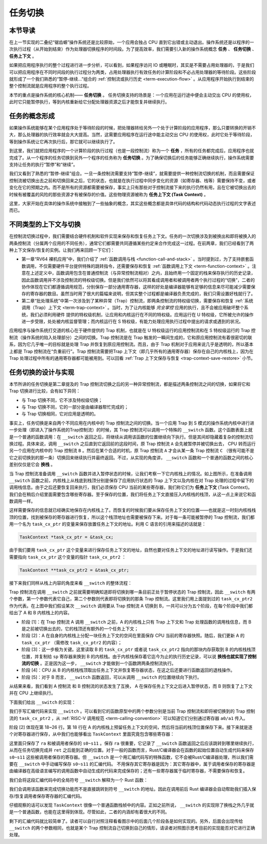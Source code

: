任务切换
================================

本节导读
--------------------------

在上一节实现的二叠纪“锯齿螈”操作系统还是比较原始，一个应用会独占 CPU 直到它出错或主动退出。操作系统还是以程序的一次执行过程（从开始到结束）作为处理器切换程序的时间段。为了提高效率，我们需要引入新的操作系统概念 **任务** 、 **任务切换** 、**任务上下文** 。

如果把应用程序执行的整个过程进行进一步分析，可以看到，如果程序访问 IO 或睡眠时，其实是不需要占用处理器的，于是我们可以把应用程序在不同时间段的执行过程分为两类，占用处理器执行有效任务的计算阶段和不必占用处理器的等待阶段。这些阶段就形成了一个我们熟悉的“暂停-继续...”组合的 :ref:`控制流或执行历史 <term-execution-flow>` 。从应用程序开始执行到结束的整个控制流就是应用程序的整个执行过程。

本节的重点是操作系统的核心机制—— **任务切换** 。 任务切换支持的场景是：一个应用在运行途中便会主动交出 CPU 的使用权，此时它只能暂停执行，等到内核重新给它分配处理器资源之后才能恢复并继续执行。

任务的概念形成
---------------------------------

..
    chyyuu：程序执行过程的图示。

如果操作系统能够在某个应用程序处于等待阶段的时候，把处理器转给另外一个处于计算阶段的应用程序，那么只要转换的开销不大，那么处理器的执行效率就会大大提高。当然，这需要应用程序在运行途中能主动交出 CPU 的使用权，此时它处于等待阶段，等到操作系统让它再次执行后，那它就可以继续执行了。

.. _term-task:
.. _term-task-switch:

到这里，我们就把应用程序的一个计算阶段的执行过程（也是一段控制流）称为一个 **任务** ，所有的任务都完成后，应用程序也就完成了。从一个程序的任务切换到另外一个程序的任务称为 **任务切换** 。为了确保切换后的任务能够正确继续执行，操作系统需要支持让任务的执行“暂停”和“继续”。

.. _term-task-context:

我们又看到了熟悉的“暂停-继续”组合。一旦一条控制流需要支持“暂停-继续”，就需要提供一种控制流切换的机制，而且需要保证控制流被切换出去之前和切换回来之后，它的状态，也就是在执行过程中同步变化的资源（如寄存器、栈等）需要保持不变，或者变化在它的预期之内。而不是所有的资源都需要被保存，事实上只有那些对于控制流接下来的执行仍然有用，且在它被切换出去的时候有被覆盖的风险的那些资源才有被保存的价值。这些物理资源被称为 **任务上下文 (Task Context)**  。
    

这里，大家开始在具体的操作系统中接触到了一些抽象的概念，其实这些概念都是具体代码的结构和代码动态执行过程的文字表述而已。

不同类型的上下文与切换
---------------------------------

在控制流切换过程中，我们需要结合硬件机制和软件实现来保存和恢复任务上下文。任务的一次切换涉及到被换出和即将被换入的两条控制流（分属两个应用的不同任务），通常它们都需要共同遵循某些约定来合作完成这一过程。在前两章，我们已经看到了两种上下文保存/恢复的实例。让我们再来回顾一下它们：

- 第一章“RV64 裸机应用”中，我们介绍了 :ref:`函数调用与栈 <function-call-and-stack>` 。当时提到过，为了支持嵌套函数调用，不仅需要硬件平台提供特殊的跳转指令，还需要保存和恢复 :ref:`函数调用上下文 <term-function-context>` 。注意在上述定义中，函数调用包含在普通控制流（与异常控制流相对）之内，且始终用一个固定的栈来保存执行的历史记录，因此函数调用并不涉及控制流的特权级切换。但是我们依然可以将其看成调用者和被调用者两个执行过程的“切换”，二者的协作体现在它们都遵循调用规范，分别保存一部分通用寄存器，这样的好处是编译器能够有足够的信息来尽可能减少需要保存的寄存器的数目。虽然当时用了很大的篇幅来说明，但其实整个过程都是编译器负责完成的，我们只需设置好栈就行了。
- 第二章“批处理系统”中第一次涉及到了某种异常（Trap）控制流，即两条控制流的特权级切换，需要保存和恢复 :ref:`系统调用（Trap）上下文 <term-trap-context>` 。当时，为了让内核能够 *完全掌控* 应用的执行，且不会被应用破坏整个系统，我们必须利用硬件
  提供的特权级机制，让应用和内核运行在不同的特权级。应用运行在 U 特权级，它所被允许的操作进一步受限，处处被内核监督管理；而内核运行在 S 特权级，有能力处理应用执行过程中提出的请求或遇到的状况。
  
应用程序与操作系统打交道的核心在于硬件提供的 Trap 机制，也就是在 U 特权级运行的应用控制流和在 S 特权级运行的 Trap 控制流（操作系统的陷入处理部分）之间的切换。Trap 控制流是在 Trap 触发的一瞬间生成的，它和原应用控制流有着很密切的联系，因为它几乎唯一的目标就是处理 Trap 并恢复到原应用控制流。而且，由于 Trap 机制对于应用来说几乎是透明的，所以基本上都是 Trap 控制流在“负重前行”。Trap 控制流需要把Trap 上下文（即几乎所有的通用寄存器）保存在自己的内核栈上，因为在 Trap 处理过程中所有的通用寄存器都可能被用到。可以回看 :ref:`Trap 上下文保存与恢复 <trap-context-save-restore>` 小节。

任务切换的设计与实现
---------------------------------

本节所讲的任务切换是第二章提及的 Trap 控制流切换之后的另一种异常控制流，都是描述两条控制流之间的切换，如果将它和 Trap 切换进行比较，会有如下异同：

- 与 Trap 切换不同，它不涉及特权级切换；
- 与 Trap 切换不同，它的一部分是由编译器帮忙完成的；
- 与 Trap 切换相同，它对应用是透明的。

事实上，任务切换是来自两个不同应用在内核中的 Trap 控制流之间的切换。当一个应用 Trap 到 S 模式的操作系统内核中进行进一步处理（即进入了操作系统的Trap控制流）的时候，其 Trap 控制流可以调用一个特殊的 ``__switch`` 函数。这个函数表面上就是一个普通的函数调用：在 ``__switch`` 返回之后，将继续从调用该函数的位置继续向下执行。但是其间却隐藏着复杂的控制流切换过程。具体来说，调用 ``__switch`` 之后直到它返回前的这段时间，原 Trap 控制流 ``A`` 会先被暂停并被切换出去， CPU 转而运行另一个应用在内核中的 Trap 控制流 ``B`` 。然后在某个合适的时机，原 Trap 控制流 ``A`` 才会从某一条 Trap 控制流 ``C`` （很有可能不是它之前切换到的那一条）切换回来继续执行并最终返回。不过，从实现的角度讲， ``__switch`` 函数和一个普通的函数之间的核心差别仅仅是它会 **换栈** 。

.. image:: task_context.png

当 Trap 控制流准备调用 ``__switch`` 函数并进入暂停状态的时候，让我们考察一下它内核栈上的情况。如上图所示，在准备调用 ``__switch`` 函数之前，内核栈上从栈底到栈顶分别是保存了应用执行状态的 Trap 上下文以及内核在对 Trap 处理的过程中留下的调用栈信息。由于之后还要恢复回来执行，我们必须保存 CPU 当前的某些寄存器，我们称它们为 **任务上下文** (Task Context)。我们会在稍后介绍里面需要包含哪些寄存器。至于保存的位置，我们将任务上下文直接压入内核栈的栈顶，从这一点上来说它和函数调用一样。

这样需要保存的信息就已经确实地保存在内核栈上了。而恢复的时候我们要从保存任务上下文的位置——也就是这一时刻内核栈栈顶的位置，找到被保存的寄存器进行恢复，所以这个栈顶地址也需要被保存下来。对于每一条可能被暂停的 Trap 控制流，我们都用一个名为 ``task_cx_ptr`` 的变量来保存放置任务上下文的地址。利用 C 语言的引用来描述的话就是：

.. code-block:: C

    TaskContext *task_cx_ptr = &task_cx;

由于我们要用 ``task_cx_ptr`` 这个变量来进行保存任务上下文的地址，自然也要对任务上下文的地址进行读写操作。于是我们还需要指向 ``task_cx_ptr`` 这个变量的指针 ``task_cx_ptr2`` ：

.. code-block:: C

    TaskContext **task_cx_ptr2 = &task_cx_ptr;

接下来我们同样从栈上内容的角度来看 ``__switch`` 的整体流程：

.. image:: switch-1.png

.. image:: switch-2.png

Trap 控制流在调用 ``__switch`` 之前就需要明确知道即将切换到哪一条目前正处于暂停状态的 Trap 控制流，因此 ``__switch`` 有两个参数，第一个参数代表它自己，第二个参数则代表即将切换到的那条 Trap 控制流。这里我们用上面提到过的 ``task_cx_ptr2`` 作为代表。在上图中我们假设某次 ``__switch`` 调用要从 Trap 控制流 A 切换到 B，一共可以分为五个阶段，在每个阶段中我们都给出了 A 和 B 内核栈上的内容。

- 阶段 [1]：在 Trap 控制流 A 调用 ``__switch`` 之前，A 的内核栈上只有 Trap 上下文和 Trap 处理函数的调用栈信息，而 B 是之前被切换出去的，它的栈顶还有额外的一个任务上下文；
- 阶段 [2]：A 在自身的内核栈上分配一块任务上下文的空间在里面保存 CPU 当前的寄存器快照。随后，我们更新 A 的 ``task_cx_ptr`` （需修改 ``task_cx_ptr2`` 的内容）；
- 阶段 [3]：这一步极为关键。这里读取 B 的 ``task_cx_ptr`` 或者说 ``task_cx_ptr2`` 指向的那块内存获取到 B 的内核栈栈顶位置，并复制给 ``sp`` 寄存器来换到 B 的内核栈。由于内核栈保存着它迄今为止的执行历史记录，可以说 **换栈也就实现了控制流的切换** 。正是因为这一步， ``__switch`` 才能做到一个函数跨两条控制流执行。
- 阶段 [4]：CPU 从 B 的内核栈栈顶取出任务上下文并恢复寄存器状态，在这之后还要进行函数返回的退栈操作。
- 阶段 [5]：对于 B 而言， ``__switch`` 函数返回，可以从调用 ``__switch`` 的位置继续向下执行。

从结果来看，我们看到 A 控制流 和 B 控制流的状态发生了互换， A 在保存任务上下文之后进入暂停状态，而 B 则恢复了上下文并在 CPU 上继续执行。

下面我们给出 ``__switch`` 的实现：

.. code-block:: riscv
    :linenos:

    # os/src/task/switch.S

    .altmacro
    .macro SAVE_SN n
        sd s\n, (\n+1)*8(sp)
    .endm
    .macro LOAD_SN n
        ld s\n, (\n+1)*8(sp)
    .endm
        .section .text
        .globl __switch
    __switch:
        # __switch(
        #     current_task_cx_ptr2: &*const TaskContext,
        #     next_task_cx_ptr2: &*const TaskContext
        # )
        # push TaskContext to current sp and save its address to where a0 points to
        addi sp, sp, -13*8
        sd sp, 0(a0)
        # fill TaskContext with ra & s0-s11
        sd ra, 0(sp)
        .set n, 0
        .rept 12
            SAVE_SN %n
            .set n, n + 1
        .endr
        # ready for loading TaskContext a1 points to
        ld sp, 0(a1)
        # load registers in the TaskContext
        ld ra, 0(sp)
        .set n, 0
        .rept 12
            LOAD_SN %n
            .set n, n + 1
        .endr
        # pop TaskContext
        addi sp, sp, 13*8
        ret

我们手写汇编代码来实现 ``__switch`` 。可以看到它的函数原型中的两个参数分别是当前 Trap 控制流和即将被切换到的 Trap 控制流的 ``task_cx_ptr2`` ，从 :ref:`RISC-V 调用规范 <term-calling-convention>` 可以知道它们分别通过寄存器 ``a0/a1`` 传入。

阶段 [2] 体现在第 18~26 行。第 18 行在 A 的内核栈上预留任务上下文的空间，然后将当前的栈顶位置保存下来。接下来就是逐个对寄存器进行保存，从中我们也能够看出 ``TaskContext`` 里面究竟包含哪些寄存器：

.. code-block:: rust
    :linenos:

    // os/src/task/context.rs

    #[repr(C)]
    pub struct TaskContext {
        ra: usize,
        s: [usize; 12],
    }

这里面只保存了 ``ra`` 和被调用者保存的 ``s0~s11`` 。保存 ``ra`` 很重要，它记录了 ``__switch`` 函数返回之后应该跳转到哪里继续执行，从而在任务切换完成并 ``ret`` 之后能到正确的位置。对于一般的函数而言，Rust/C编译器会在函数的起始位置自动生成代码来保存 ``s0~s11`` 这些被调用者保存的寄存器。但 ``__switch`` 是一个用汇编代码写的特殊函数，它不会被Rust/C编译器处理，所以我们需要在 ``__switch`` 中手动编写保存 ``s0~s11`` 的汇编代码。 不用保存其它寄存器是因为：其它寄存器中，属于调用者保存的寄存器是由编译器在高级语言编写的调用函数中自动生成的代码来完成保存的；还有一些寄存器属于临时寄存器，不需要保存和恢复。



我们会将这段汇编代码中的全局符号 ``__switch`` 解释为一个 Rust 函数：

.. code-block:: rust
    :linenos:

    // os/src/task/switch.rs

    global_asm!(include_str!("switch.S"));

    extern "C" {
        pub fn __switch(
            current_task_cx_ptr2: *const usize,
            next_task_cx_ptr2: *const usize
        );
    }

我们会调用该函数来完成切换功能而不是直接跳转到符号 ``__switch`` 的地址。因此在调用前后 Rust 编译器会自动帮助我们插入保存/恢复调用者保存寄存器的汇编代码。

仔细观察的话可以发现 ``TaskContext`` 很像一个普通函数栈帧中的内容。正如之前所说， ``__switch`` 的实现除了换栈之外几乎就是一个普通函数，也能在这里得到体现。尽管如此，二者的内涵却有着很大的不同。

剩下的汇编代码就比较简单了。读者可以自行对照注释看看图示中的后面几个阶段各是如何实现的。另外，后面会出现传给 ``__switch`` 的两个参数相同，也就是某个 Trap 控制流自己切换到自己的情形，请读者对照图示思考目前的实现能否对它进行正确处理。

..
  chyyuu：有一个内核态切换的例子。

  